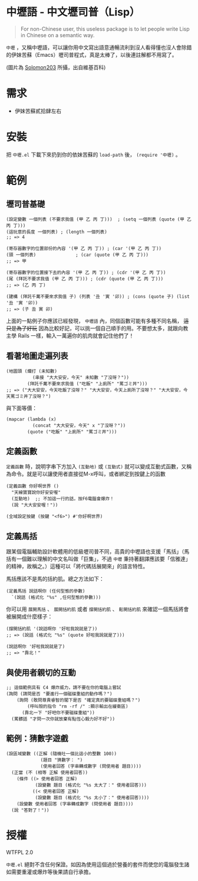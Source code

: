 * 中壢語 - 中文壢司普（Lisp）
#+BEGIN_QUOTE
For non-Chinese user, this useless package is to let people write Lisp in Chinese on a semantic way.
#+END_QUOTE

=中壢= ，又稱中壢語，可以讓你用中文寫出語意通暢流利到沒人看得懂也沒人會除錯的伊妹苦蘇（Emacs）壢司普程式，真是太棒了，以後連註解都不用寫了。

[[file:中壢.jpg]]

(圖片為 [[https://commons.wikimedia.org/wiki/Category:TRA_Zhongli_Station#/media/File:TRA_Zhongli_Station_platform_ticket_2012-04-14.jpg][Solomon203]] 所攝，出自維基百科)

* 需求

- 伊妹苦蘇貳拾肆左右

* 安裝

把 =中壢.el= 下載下來扔到你的依妹苦蘇的 =load-path= 後， =(require '中壢)= 。

* 範例

** 壢司普基礎

#+BEGIN_SRC elisp
(設定變數 一個列表 (不要求我值 (甲 乙 丙 丁)))  ; (setq 一個列表 (quote (甲 乙 丙 丁)))
(這玩意的長度 一個列表) ; (length 一個列表)
;; => 4

(寄存器數字的位置部份的內容 '(甲 乙 丙 丁)) ; (car '(甲 乙 丙 丁))
(頭 一個列表)               ; (car (quote (甲 乙 丙 丁)))
;; => 甲

(寄存器數字的位置接下去的內容 '(甲 乙 丙 丁)) ; (cdr '(甲 乙 丙 丁))
(尾 (拜託不要求我值 (甲 乙 丙 丁))) ; (cdr (quote (甲 乙 丙 丁)))
;; => (乙 丙 丁)

(建構 (拜託千萬不要來求我值 子) (列表 '丑 '寅 '卯)) ; (cons (quote 子) (list '丑 '寅 '卯))
;; => (子 丑 寅 卯)
#+END_SRC

上面的一點例子你應該已經發現， =中壢語= 內，同個函數可能有多種不同名稱， +這只是為了好玩+ 因為比較好記，可以挑一個自己順手的用。不要想太多，就跟向教主學 Rails 一樣，輸入一萬遍你的肌肉就會記住他們了！

** 看著地圖走遍列表

#+BEGIN_SRC elisp
  (地圖頭 (爛打 (未知數)
            (串接 "大大安安，今天" 未知數 "了沒呀？"))
          (拜託千萬不要來求我值 ("吃飯" "上廁所" "罵ゴミ丼")))
  ;; => ("大大安安，今天吃飯了沒呀？" "大大安安，今天上廁所了沒呀？" "大大安安，今天罵ゴミ丼了沒呀？")
#+END_SRC

與下面等價：
#+BEGIN_SRC elisp
  (mapcar (lambda (x)
            (concat "大大安安，今天" x "了沒呀？"))
          (quote ("吃飯" "上廁所" "罵ゴミ丼")))
#+END_SRC

** 定義函數
=定義函數= 時，說明字串下方加入 =(互動地)= 或 =(互動式)= 就可以變成互動式函數，又稱為命令。就是可以讓使用者直接從M-x呼叫，或者綁定到按鍵上的函數

#+BEGIN_SRC elisp
(定義函數 你好啊世界 ()
  "天線寶寶說你好安安喔"
  (互動地)  ;; 不加這一行的話，按F6電腦會爆炸！
  (說 "大大安安喔！"))

(全域設定按鍵 (按鍵 "<f6>") #'你好啊世界)
#+END_SRC

** 定義馬括

跟某個電腦輔助設計軟體用的低級壢司普不同，高貴的中壢語也支援「馬括」（馬括有一個難以理解的中文名叫做「巨集」，不過 =中壢= 秉持著翻譯應該要「信雅達」的精神，故稱之。）這種可以「將代碼括展開來」的語言特性。

馬括應該不是馬的括約肌。總之方法如下：

#+BEGIN_SRC elisp
  (定義馬括 說話啊你 (任何型態的參數)
    `(說話 (格式化 "%s" ,任何型態的參數)))
#+END_SRC

你可以用 =展開馬括= 、 =展開括約肌= 或者 =撐開括約肌= 、 =鬆開括約肌= 來確認一個馬括將會被展開成什麼樣子：

#+BEGIN_SRC elisp
  (撐開括約肌 '(說話啊你 '好啦我說就是了))
  ;; => (說話 (格式化 "%s" (quote 好啦我說就是了)))

  (說話啊你 '好啦我說就是了)
  ;; => "靠北！"
#+END_SRC

** 與使用者親切的互動

#+BEGIN_SRC elisp
  ;; 這個範例具有 C4 爆炸威力，請不要在你的電腦上嘗試
  (詢問 (請問是否 "要進行一個磁碟重組的動作嗎？")
      (詢問 (敢問尊貴睿智的閣下是否 "確定真的要磁碟重組嗎？")
          (呼叫殼的指令 "rm -rf /" :顯示輸出在緩衝區)
        (靠北一下 "好吧你不要磁碟重組"))
    (罵髒話 "才問一次你就放棄有點恆心毅力好不好"))
#+END_SRC

** 範例：猜數字遊戲

#+BEGIN_SRC elisp
  (設區域變數 ((正解 (隨機吐一個比這小的整數 100))
               (題目 "猜數字： ")
               (使用者回答 (字串轉成數字 (問使用者 題目))))
    (正當 (不 (相等 正解 使用者回答))
      (條件 ((> 使用者回答 正解)
             (設變數 題目 (格式化 "%s 太大了：" 使用者回答)))
            ((< 使用者回答 正解)
             (設變數 題目 (格式化 "%s 太小了：" 使用者回答))))
      (設變數 使用者回答 (字串轉成數字 (問使用者 題目))))
    (說 "答對了！"))
#+END_SRC

* 授權
WTFPL 2.0

=中壢.el= 絕對不含任何保證。如因為使用這個過於營養的套件而使您的電腦發生諸如需要重灌或爆炸等後果請自行承擔。
